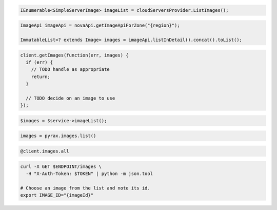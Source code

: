 .. code-block:: csharp

  IEnumerable<SimpleServerImage> imageList = cloudServersProvider.ListImages();

.. code-block:: java

  ImageApi imageApi = novaApi.getImageApiForZone("{region}");

  ImmutableList<? extends Image> images = imageApi.listInDetail().concat().toList();

.. code-block:: javascript

  client.getImages(function(err, images) {
    if (err) {
      // TODO handle as appropriate
      return;
    }

    // TODO decide on an image to use
  });

.. code-block:: php

  $images = $service->imageList();

.. code-block:: python

  images = pyrax.images.list()

.. code-block:: ruby

  @client.images.all

.. code-block:: sh

  curl -X GET $ENDPOINT/images \
    -H "X-Auth-Token: $TOKEN" | python -m json.tool

  # Choose an image from the list and note its id.
  export IMAGE_ID="{imageId}"
